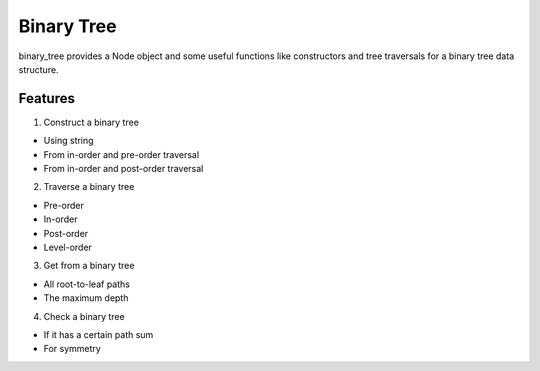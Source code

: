 ===========
Binary Tree
===========

binary_tree provides a Node object and some useful functions like constructors and tree traversals for a binary tree data structure.

--------
Features
--------

1. Construct a binary tree

* Using string
* From in-order and pre-order traversal
* From in-order and post-order traversal

2. Traverse a binary tree

* Pre-order
* In-order
* Post-order
* Level-order

3. Get from a binary tree

* All root-to-leaf paths
* The maximum depth

4. Check a binary tree

* If it has a certain path sum
* For symmetry

